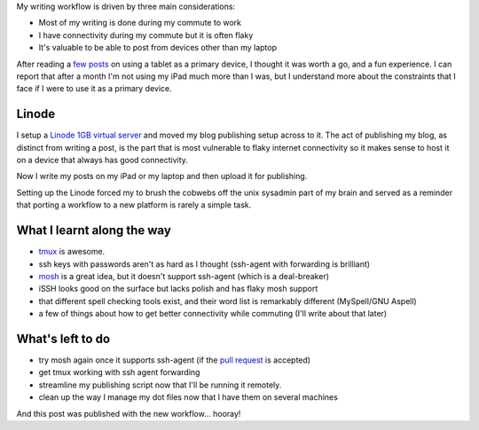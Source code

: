 .. link: 
.. description: 
.. tags: iPad, UNIX
.. date: 2013/06/01 07:11:18
.. title: A more flexible publishing workflow
.. slug: a-more-flexible-workflow

My writing workflow is driven by three main considerations:

* Most of my writing is done during my commute to work
* I have connectivity during my commute but it is often flaky
* It's valuable to be able to post from devices other than my laptop

After reading a `few <http://bergie.iki.fi/blog/six-weeks-working-android/>`_ `posts <http://bergie.iki.fi/blog/six-weeks-working-android/>`_ on using a tablet as
a primary device, I thought it was worth a go, and a fun experience. I can report
that after a month I'm not using my iPad much more than I was, but I understand
more about the constraints that I face if I were to use it as a primary device.

Linode
======
I setup a `Linode 1GB virtual server <https://www.linode.com>`_ and moved my blog
publishing setup across to it. The act of publishing my blog, as distinct from
writing a post, is the part that is most vulnerable to flaky internet connectivity
so it makes sense to host it on a device that always has good connectivity.

Now I write my posts on my iPad or my laptop and then upload it for publishing.

Setting up the Linode forced my to brush the cobwebs off the unix sysadmin part
of my brain and served as a reminder that porting a workflow to a new platform
is rarely a simple task.

What I learnt along the way
===========================

* `tmux <http://tmux.sourceforge.net>`_ is awesome.
* ssh keys with passwords aren't as hard as I thought (ssh-agent with forwarding
  is brilliant)
* `mosh <http://mosh.mit.edu>`_ is a great idea, but it doesn't support ssh-agent (which is a deal-breaker)
* iSSH looks good on the surface but lacks polish and has flaky mosh support
* that different spell checking tools exist, and their word list is remarkably
  different (MySpell/GNU Aspell)
* a few of things about how to get better connectivity while commuting (I'll write
  about that later)

What's left to do
=================

* try mosh again once it supports ssh-agent (if the `pull request <https://github.com/keithw/mosh/pull/423>`_ is accepted)
* get tmux working with ssh agent forwarding
* streamline my publishing script now that I'll be running it remotely.
* clean up the way I manage my dot files now that I have them on several machines

And this post was published with the new workflow... hooray!
